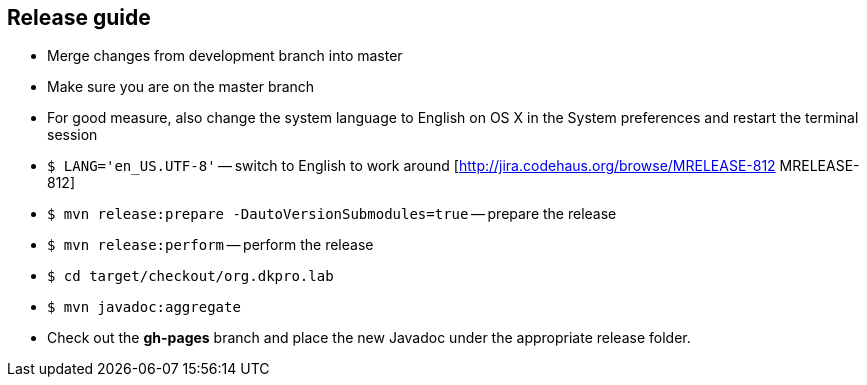 // Copyright 2015
// Ubiquitous Knowledge Processing (UKP) Lab
// Technische Universität Darmstadt
// 
// Licensed under the Apache License, Version 2.0 (the "License");
// you may not use this file except in compliance with the License.
// You may obtain a copy of the License at
// 
// http://www.apache.org/licenses/LICENSE-2.0
// 
// Unless required by applicable law or agreed to in writing, software
// distributed under the License is distributed on an "AS IS" BASIS,
// WITHOUT WARRANTIES OR CONDITIONS OF ANY KIND, either express or implied.
// See the License for the specific language governing permissions and
// limitations under the License.
    
## Release guide

  * Merge changes from development branch into master
  * Make sure you are on the master branch
  * For good measure, also change the system language to English on OS X in the System preferences and restart the terminal session
  * `$ LANG='en_US.UTF-8'` -- switch to English to work around [http://jira.codehaus.org/browse/MRELEASE-812 MRELEASE-812]
  * `$ mvn release:prepare -DautoVersionSubmodules=true` -- prepare the release
  * `$ mvn release:perform` -- perform the release
  * `$ cd target/checkout/org.dkpro.lab`
  * `$ mvn javadoc:aggregate`
  * Check out the *gh-pages* branch and place the new Javadoc under the appropriate release folder.